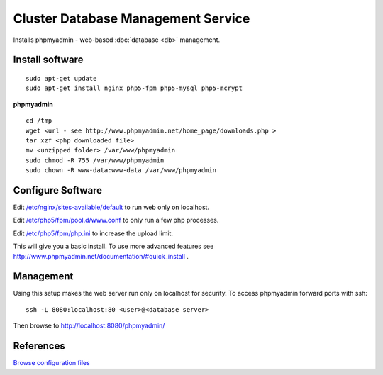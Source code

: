 .. _cluster_db_manage_howto:
.. index:: Cluster, mysql, phpmyadmin

===================================
Cluster Database Management Service
===================================

Installs phpmyadmin - web-based :doc:`database <db>` management.

Install software
================
::

	sudo apt-get update
	sudo apt-get install nginx php5-fpm php5-mysql php5-mcrypt

**phpmyadmin** ::

	cd /tmp
	wget <url - see http://www.phpmyadmin.net/home_page/downloads.php >
	tar xzf <php downloaded file>
	mv <unzipped folder> /var/www/phpmyadmin
	sudo chmod -R 755 /var/www/phpmyadmin
	sudo chown -R www-data:www-data /var/www/phpmyadmin 

Configure Software
==================

Edit `/etc/nginx/sites-available/default <db_manage_files/nginx/sites-available/default>`_ to run web only on localhost.

Edit `/etc/php5/fpm/pool.d/www.conf <db_manage_files/php5/fpm/pool.d/www.conf>`_ to only run a few php processes.

Edit `/etc/php5/fpm/php.ini <db_manage_files/php5/fpm/php.ini>`_ to increase the upload limit.

This will give you a basic install. To use more advanced features see http://www.phpmyadmin.net/documentation/#quick_install .

Management
==========

Using this setup makes the web server run only on localhost for security. To access phpmyadmin forward ports with ssh::

	ssh -L 8080:localhost:80 <user>@<database server>

Then browse to http://localhost:8080/phpmyadmin/

References
==========

`Browse configuration files <db_manage_files/>`_
